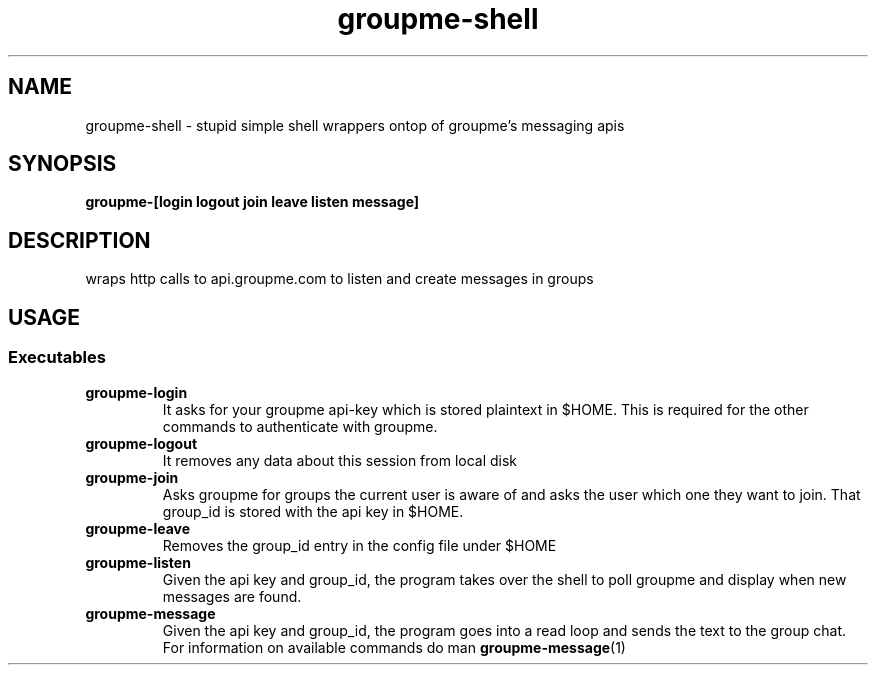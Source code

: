 .TH groupme-shell 1
.SH NAME
groupme-shell \- stupid simple shell wrappers ontop of groupme's messaging apis
.SH SYNOPSIS
.B groupme-[login logout join leave listen message]
.SH DESCRIPTION
wraps http calls to api.groupme.com to listen and create messages in groups
.SH USAGE
.SS Executables
.TP
.B groupme-login
It asks for your groupme api-key which is stored plaintext in $HOME. This is required for the other commands to authenticate with groupme.
.TP
.B groupme-logout
It removes any data about this session from local disk
.TP
.B groupme-join
Asks groupme for groups the current user is aware of and asks the user which one they want to join. That group_id is stored with the api key in $HOME.
.TP
.B groupme-leave
Removes the group_id entry in the config file under $HOME
.TP
.B groupme-listen
Given the api key and group_id, the program takes over the shell to poll groupme and display when new messages are found.
.TP
.B groupme-message
Given the api key and group_id, the program goes into a read loop and sends the text to the group chat. For information on available commands do man
.BR groupme-message (1)
.
